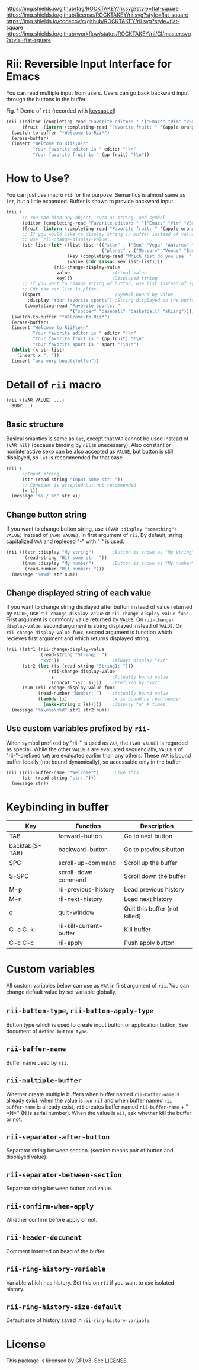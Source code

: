 ﻿[[https://github.com/ROCKTAKEY/rii][https://img.shields.io/github/tag/ROCKTAKEY/rii.svg?style=flat-square]]
[[file:LICENSE][https://img.shields.io/github/license/ROCKTAKEY/rii.svg?style=flat-square]]
[[https://codecov.io/gh/ROCKTAKEY/rii?branch=master][https://img.shields.io/codecov/c/github/ROCKTAKEY/rii.svg?style=flat-square]]
[[https://github.com/ROCKTAKEY/rii/actions][https://img.shields.io/github/workflow/status/ROCKTAKEY/rii/CI/master.svg?style=flat-square]]
* Rii: Reversible Input Interface for Emacs
  You can read multiple input from users. Users can go back backward input
  through the buttons in the buffer.
  #+begin_center
  [[https://raw.githubusercontent.com/ROCKTAKEY/images/038c4569ee95c2e1bb977947d0e8c0487591e2c2/demo.gif]]
  Fig. 1 Demo of =rii= (recorded with [[https://github.com/tarsius/keycast][keycast.el]])
  #+end_center
  #+begin_src emacs-lisp :tangle yes
    (rii ((editor (completing-read "Favorite editor: " '("Emacs" "Vim" "VSCode")))
          (fruit  (intern (completing-read "Favorite fruit: " '(apple orange lemon)))))
      (switch-to-buffer "*Welcome-to-Rii*")
      (erase-buffer)
      (insert "Welcome to Rii!\n\n"
              "Your favorite editor is " editor "!\n"
              "Your favorite fruit is " (pp fruit) "!\n"))
  #+end_src

* How to Use?
  You can just use macro =rii= for the purpose. Semantics is almost same as =let=,
  but a little expanded. Buffer is shown to provide backward input.
  #+begin_src emacs-lisp :tangle yes
    (rii (
          ;; You can bind any object, such as string, and symbol.
          (editor (completing-read "Favorite editor: " '("Emacs" "Vim" "VSCode")))
          (fruit  (intern (completing-read "Favorite fruit: " '(apple orange lemon))))
          ;; If you would like to display string in buffer instead of value,
          ;; use `rii-change-display-value'.
          (str-list (let* ((list-list '(("star" . ("Sun" "Vega" "Antares" "Sirius"))
                                        ("planet" . ("Mercury" "Venus" "Earth" "Mars"))))
                           (key (completing-read "Which list do you use: " list-list))
                           (value (cdr (assoc key list-list))))
                      (rii-change-display-value
                       value                ;Actual value
                       key)))               ;Displayed string
          ;; If you want to change string of button, use list instead of symbol as car.
          ;; Cdr the car list is plist.
          ((sport                            ;Symbol bound by value
            :display "Your favorite sports") ;String displayed on the buffer
           (completing-read "Favorite sports: "
                            '("soccer" "baseball" "basketball" "skiing"))))
      (switch-to-buffer "*Welcome-to-Rii*")
      (erase-buffer)
      (insert "Welcome to Rii!\n\n"
              "Your favorite editor is " editor "!\n"
              "Your favorite fruit is " (pp fruit) "!\n"
              "Your favorite sport is " sport "!\n\n")
      (dolist (x str-list)
        (insert x ", "))
      (insert "are very beautiful!\n"))
  #+end_src

* Detail of =rii= macro
  #+begin_src emacs-lisp :tangle yes
    (rii ((VAR VALUE) ...)
      BODY...)
  #+end_src

** Basic structure
  Basical smantics is same as =let=, except that =VAR= cannot be used instead of
  =(VAR nil)= (because binding by =nil= is unecessary). Also constant or noninteractive
  sexp can be also accepted as =VALUE=, but button is still displayed, so =let= is
  recommended for that case.
  #+begin_src emacs-lisp :tangle yes
    (rii (
          ;;Input string
          (str (read-string "Input some str: "))
          ;; Constant is accepted but not recommended
          (x 1))
      (message "%s / %d" str x))
  #+end_src

** Change button string
  If you want to change button string, use =((VAR :display "something") VALUE)=
  instead of =(VAR VALUE)=, in first argument of =rii=. By default, string capitalized
  =VAR= and repleced "-" with " " is used.
  #+begin_src emacs-lisp :tangle yes
    (rii (((str :display "My string")       ;Button is shown as "My string" instead of "Str"
           (read-string "Hit some str: "))
          ((num :display "My number")       ;Button is shown as "My number" inttead of "Num"
           (read-number "Hit number: ")))
      (message "%s%d" str num))
  #+end_src

** Change displayed string of each value
   If you want to change string displayed after button instead of value returned by =VALUE=,
   use =rii-change-display-value= or =rii-change-display-value-func=.
   First argument is commonly value returned by =VALUE=.
   On =rii-change-display-value=, second argument is string displayed instead of =VALUE=.
   On =rii-change-display-value-func=, second argument is function which recieves
   first argument and which returns displayed string.
   #+begin_src emacs-lisp :tangle yes
     (rii ((str1 (rii-change-display-value
                  (read-string "String1: ")
                  "xyz"))                    ;Always display "xyz"
           (str2 (let ((s (read-string "String1: ")))
                     (rii-change-display-value
                      s                      ;Actually bound value
                      (concat "xyz" s))))    ;Prefixed by "xyz"
           (num (rii-change-display-value-func
                 (read-number "Number: ")    ;Actually bound value
                 (lambda (x)                 ;x is bound by read number
                   (make-string x ?a)))))    ;display "a" X times.
       (message "%s\n%s\n%d" str1 str2 num))
   #+end_src

** Use custom variables prefixed by =rii-=
   When symbol prefixed by "rii-" is used as =VAR=, the =(VAR VALUE)=
   is regarded as special. While the other =VALUE= s are evaluated
   sequencially, =VALUE= s of "rii-"-prefixed =VAR= are evaluated
   earlier than any others. These =VAR= is bound buffer-locally
   (not bound dynamically), so accessable only in the buffer.
   #+begin_src emacs-lisp :tangle yes
     (rii ((rii-buffer-name "*Welcome*")     ;Like this
           (str (read-string "str: ")))
       (message str))
   #+end_src

* Keybinding in buffer
  | Key            | Function                | Description                   |
  |----------------+-------------------------+-------------------------------|
  | TAB            | forward-button          | Go to next button             |
  | backtab(S-TAB) | backward-button         | Go to previous button         |
  | SPC            | scroll-up-command       | Scroll up the buffer          |
  | S-SPC          | scroll-down-command     | Scroll down the buffer        |
  | M-p            | rii-previous-history    | Load previous history         |
  | M-n            | rii-next-history        | Load next history             |
  | q              | quit-window             | Quit this buffer (not killed) |
  | C-c C-k        | rii-kill-current-buffer | Kill buffer                   |
  | C-c C-c        | rii-apply               | Push apply button             |

* Custom variables
  All custom variables below can use as =VAR= in first argument of =rii=.
  You can change default value by set variable globally.

** =rii-button-type=, =rii-button-apply-type=
   Button type which is used to create input button or application button.
   See document of =define-button-type=.

** =rii-buffer-name=
   Buffer name used by =rii=.

** =rii-multiple-buffer=
   Whether create multiple buffers when buffer named =rii-buffer-name=
   is already exist. when the value is =non-nil= and when buffer named
   =rii-buffer-name= is already exist, =rii= creates buffer named
   =rii-buffer-name= + "<N>" (N is serial number). When the value is =nil=,
   ask whether kill the buffer or not.

** =rii-separator-after-button=
   Separator string between section.
   (section means pair of button and displayed value).

** =rii-separator-between-section=
   Separator string between button and value.

** =rii-confirm-when-apply=
   Whether confirm before apply or not.

** =rii-header-document=
  Comment inserted on head of the buffer.

** =rii-ring-history-variable=
   Variable which has history.
   Set this on =rii= if you want to use isolated history.

** =rii-ring-history-size-default=
   Default size of history saved in =rii-ring-history-variable=.

* License
  This package is licensed by GPLv3. See [[file:LICENSE][LICENSE]].
